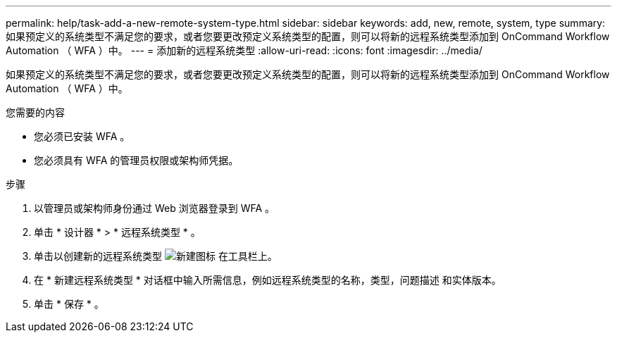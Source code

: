 ---
permalink: help/task-add-a-new-remote-system-type.html 
sidebar: sidebar 
keywords: add, new, remote, system, type 
summary: 如果预定义的系统类型不满足您的要求，或者您要更改预定义系统类型的配置，则可以将新的远程系统类型添加到 OnCommand Workflow Automation （ WFA ）中。 
---
= 添加新的远程系统类型
:allow-uri-read: 
:icons: font
:imagesdir: ../media/


[role="lead"]
如果预定义的系统类型不满足您的要求，或者您要更改预定义系统类型的配置，则可以将新的远程系统类型添加到 OnCommand Workflow Automation （ WFA ）中。

.您需要的内容
* 您必须已安装 WFA 。
* 您必须具有 WFA 的管理员权限或架构师凭据。


.步骤
. 以管理员或架构师身份通过 Web 浏览器登录到 WFA 。
. 单击 * 设计器 * > * 远程系统类型 * 。
. 单击以创建新的远程系统类型 image:../media/new_wfa_icon.gif["新建图标"] 在工具栏上。
. 在 * 新建远程系统类型 * 对话框中输入所需信息，例如远程系统类型的名称，类型，问题描述 和实体版本。
. 单击 * 保存 * 。


